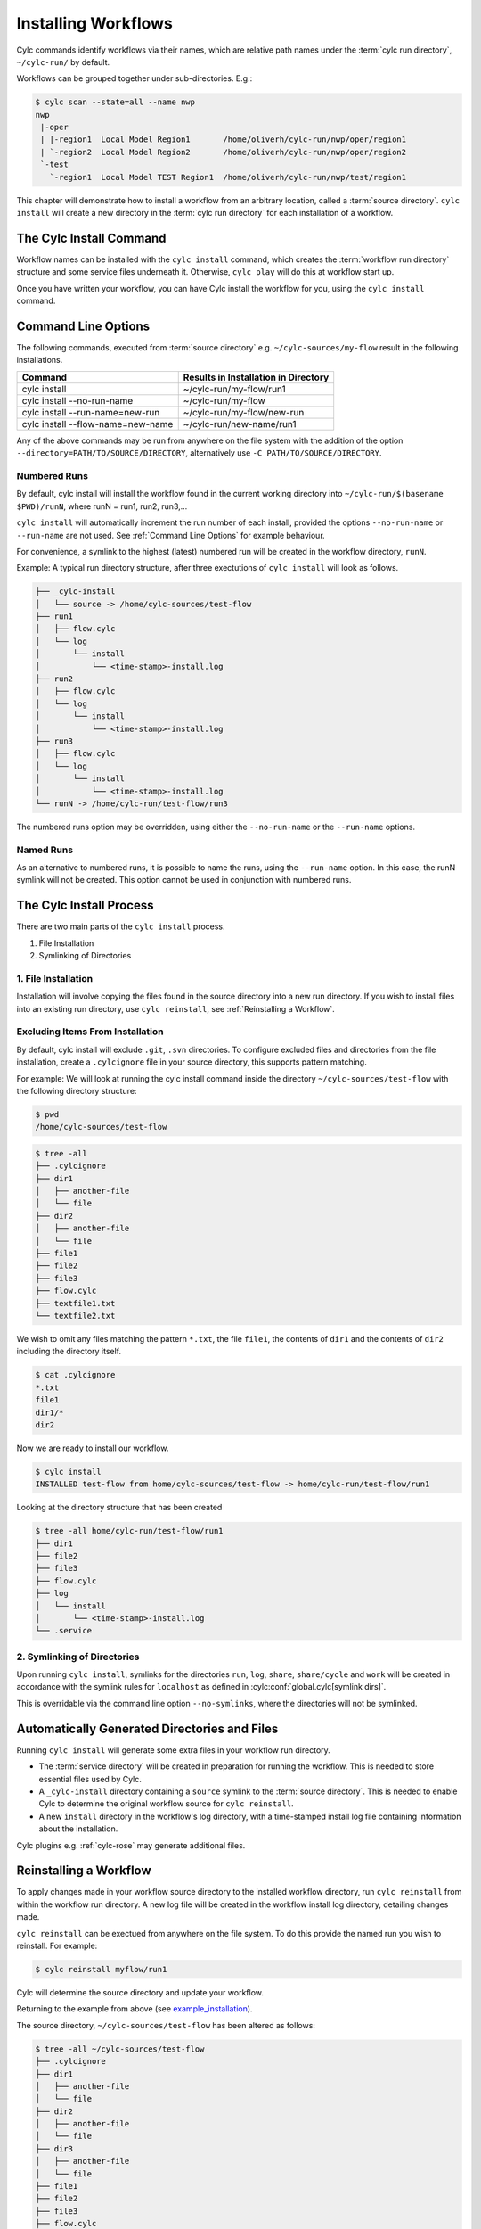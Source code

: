 .. _Installing-workflows:

Installing Workflows
====================

Cylc commands identify workflows via their names, which are relative path names
under the :term:`cylc run directory`, ``~/cylc-run/`` by default.

Workflows can be grouped together under sub-directories. E.g.:

.. code-block:: console

   $ cylc scan --state=all --name nwp
   nwp
    |-oper
    | |-region1  Local Model Region1       /home/oliverh/cylc-run/nwp/oper/region1
    | `-region2  Local Model Region2       /home/oliverh/cylc-run/nwp/oper/region2
    `-test
      `-region1  Local Model TEST Region1  /home/oliverh/cylc-run/nwp/test/region1

This chapter will demonstrate how to install a workflow from an arbitrary
location, called a :term:`source directory`.
``cylc install`` will create a new directory in the :term:`cylc run directory`
for each installation of a workflow.

.. _Install-Workflow:

The Cylc Install Command
------------------------

Workflow names can be installed with the ``cylc install`` command,
which creates the :term:`workflow run directory` structure and some service
files underneath it. Otherwise, ``cylc play`` will do this at workflow start
up.

Once you have written your workflow, you can have Cylc install the workflow for
you, using the ``cylc install`` command.

.. _Command Line Options:

Command Line Options
--------------------

The following commands, executed from :term:`source directory` e.g.
``~/cylc-sources/my-flow`` result in the following installations.


+--------------------------------------+--------------------------------------+
| Command                              | Results in Installation in Directory |
+======================================+======================================+
| cylc install                         |    ~/cylc-run/my-flow/run1           |
+--------------------------------------+--------------------------------------+
| cylc install --no-run-name           |    ~/cylc-run/my-flow                |
+--------------------------------------+--------------------------------------+
| cylc install --run-name=new-run      |    ~/cylc-run/my-flow/new-run        |
+--------------------------------------+--------------------------------------+
| cylc install --flow-name=new-name    |    ~/cylc-run/new-name/run1          |
+--------------------------------------+--------------------------------------+

Any of the above commands may be run from anywhere on the file system with the
addition of the option ``--directory=PATH/TO/SOURCE/DIRECTORY``, alternatively
use ``-C PATH/TO/SOURCE/DIRECTORY``.

Numbered Runs
^^^^^^^^^^^^^

By default, cylc install will install the workflow found in the current working
directory into ``~/cylc-run/$(basename $PWD)/runN``, where runN = run1, run2, 
run3,...

``cylc install`` will automatically increment the run number of each install,
provided the options ``--no-run-name`` or ``--run-name`` are not used. See
:ref:`Command Line Options` for example behaviour.

For convenience, a symlink to the highest (latest) numbered run will be created
in the workflow directory, ``runN``.

Example: A typical run directory structure, after three exectutions of 
``cylc install`` will look as follows. 

.. code-block:: none

   ├── _cylc-install
   │   └── source -> /home/cylc-sources/test-flow
   ├── run1
   │   ├── flow.cylc
   │   └── log
   │       └── install
   │           └── <time-stamp>-install.log
   ├── run2
   │   ├── flow.cylc
   │   └── log
   │       └── install
   │           └── <time-stamp>-install.log
   ├── run3
   │   ├── flow.cylc
   │   └── log
   │       └── install
   │           └── <time-stamp>-install.log
   └── runN -> /home/cylc-run/test-flow/run3

The numbered runs option may be overridden, using either the ``--no-run-name``
or the ``--run-name`` options.


Named Runs
^^^^^^^^^^

As an alternative to numbered runs, it is possible to name the runs, using the
``--run-name`` option.
In this case, the runN symlink will not be created.
This option cannot be used in conjunction with numbered runs. 


The Cylc Install Process
------------------------

There are two main parts of the ``cylc install`` process.

1. File Installation

2. Symlinking of Directories

.. _File Installation:

1. File Installation
^^^^^^^^^^^^^^^^^^^^

Installation will involve copying the files found in the source directory into
a new run directory. If you wish to install files into an existing run
directory, use ``cylc reinstall``, see :ref:`Reinstalling a Workflow`.


.. _example_installation:

Excluding Items From Installation
^^^^^^^^^^^^^^^^^^^^^^^^^^^^^^^^^

By default, cylc install will exclude ``.git``, ``.svn`` directories.
To configure excluded files and directories from the file installation,
create a ``.cylcignore`` file in your source directory, this supports
pattern matching.

For example:
We will look at running the cylc install command inside the directory
``~/cylc-sources/test-flow`` with the following directory structure:

.. code-block:: console
         
   $ pwd
   /home/cylc-sources/test-flow

.. code-block:: console

   $ tree -all
   ├── .cylcignore
   ├── dir1
   │   ├── another-file
   │   └── file
   ├── dir2
   │   ├── another-file
   │   └── file
   ├── file1
   ├── file2
   ├── file3
   ├── flow.cylc
   ├── textfile1.txt
   └── textfile2.txt

We wish to omit any files matching the pattern ``*.txt``,  the file 
``file1``, the contents of ``dir1`` and the contents of ``dir2`` including the
directory itself.

.. code-block:: console

   $ cat .cylcignore
   *.txt
   file1
   dir1/*
   dir2


Now we are ready to install our workflow.
      
.. code-block:: console

   $ cylc install
   INSTALLED test-flow from home/cylc-sources/test-flow -> home/cylc-run/test-flow/run1

Looking at the directory structure that has been created

.. code-block:: console

   $ tree -all home/cylc-run/test-flow/run1
   ├── dir1
   ├── file2
   ├── file3
   ├── flow.cylc
   ├── log
   │   └── install
   │       └── <time-stamp>-install.log
   └── .service


.. _Symlinking of Directories:

2. Symlinking of Directories
^^^^^^^^^^^^^^^^^^^^^^^^^^^^

Upon running ``cylc install``, symlinks for the directories ``run``, ``log``,
``share``, ``share/cycle`` and ``work`` will be created in accordance with
the symlink rules for ``localhost`` as defined in
:cylc:conf:`global.cylc[symlink dirs]`. 

This is overridable via the command line option ``--no-symlinks``, where the 
directories will not be symlinked.


Automatically Generated Directories and Files
---------------------------------------------

Running ``cylc install`` will generate some extra files in your workflow run
directory. 

- The :term:`service directory` will be created in preparation for running the 
  workflow. This is needed to store essential files used by Cylc. 

- A ``_cylc-install`` directory containing a ``source`` symlink to the
  :term:`source directory`.
  This is needed to enable Cylc to determine the original workflow source
  for ``cylc reinstall``.

- A new ``install`` directory in the workflow's log directory, with a
  time-stamped install log file containing information about the installation.

Cylc plugins e.g. :ref:`cylc-rose` may generate additional files.


.. _Reinstalling a Workflow:

Reinstalling a Workflow
-----------------------

To apply changes made in your workflow source directory to the installed
workflow directory, run ``cylc reinstall`` from within the workflow run
directory. 
A new log file will be created in the workflow install log directory, detailing
changes made.

``cylc reinstall`` can be exectued from anywhere on the file system. To do this
provide the named run you wish to reinstall.
For example:

.. code-block:: console

   $ cylc reinstall myflow/run1

Cylc will determine the source directory and update your workflow. 

Returning to the example from above (see example_installation_).

The source directory, ``~/cylc-sources/test-flow`` has been altered as follows:

.. code-block:: console

   $ tree -all ~/cylc-sources/test-flow
   ├── .cylcignore
   ├── dir1
   │   ├── another-file
   │   └── file
   ├── dir2
   │   ├── another-file
   │   └── file
   ├── dir3
   │   ├── another-file
   │   └── file         
   ├── file1
   ├── file2
   ├── file3
   ├── flow.cylc
   ├── textfile1.txt
   └── textfile2.txt

.. code-block:: console

   $ cat .cylcignore
   *.txt
   file1
   dir2

We wish to update our ``~/cylc-run/test-flow/run1`` with the directories ``dir1``
and ``dir3``:

.. code-block:: console

    $ cylc reinstall test-flow/run1
    
or cylc reinstall from within the workflow run directory

.. code-block:: console

    $ cylc reinstall
          
The workflow run directory now looks as follows:

.. code-block:: console

   $ tree -all home/cylc-run/test-flow/run1
   ├── dir1
   │   ├── another-file
   │   └── file
   ├── dir3
   │   ├── another-file
   │   └── file   
   ├── file2
   ├── file3
   ├── flow.cylc
   ├── log
   │   └── install
   │       └── <time-stamp>-install.log
   │       └── <time-stamp>-reinstall.log         
   └── .service


Expected Errors
---------------

There are some occasions when installation is expected to fail.

If: 

- ``log``, ``share``, ``work`` or ``_cylc-install`` directories exist in the
  :term:`source directory`

- neither :cylc:conf:`flow.cylc` nor the deprecated suite.rc are found in
  the :term:`source directory`

- the run-name is specified as ``_cylc-install``

- the workflow name is an absolute path or invalid

  Workflow names are validated by
  :py:class:`cylc.flow.unicode_rules.SuiteNameValidator`.

  .. autoclass:: cylc.flow.unicode_rules.SuiteNameValidator

- the install will create nested run directories, i.e. installing a
  workflow in a subdirectory of an existing workflow run directory.

- trying to install a workflow into an already existing workflow run directory,
  ``cylc reinstall`` should be used for this, see
  :ref:`Reinstalling a Workflow`.

- the source directory path does not match the source directory path of a
  previous installation. i.e. running ``cylc install`` in
  ``~/cylc-sources/my-flow``, followed by running ``cylc install`` from
  ``~/cylc-different-sources/my-flow``.

.. note::

    The following combinations of ``cylc install`` are forbidden and will
    result in error.

    - ``cylc install --run-name=my-run-name --no-run-name``

    - Running ``cylc install --run-name=my-run-name`` followed by
      ``cylc install --no-run-name``

    - Running ``cylc install --no-run-name`` followed by
      ``cylc install --run-name=my-run-name``
